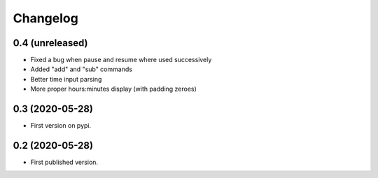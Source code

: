 Changelog
=========

0.4 (unreleased)
----------------

- Fixed a bug when pause and resume where used successively
- Added "add" and "sub" commands
- Better time input parsing
- More proper hours:minutes display (with padding zeroes)


0.3 (2020-05-28)
----------------

- First version on pypi.


0.2 (2020-05-28)
----------------

- First published version.

